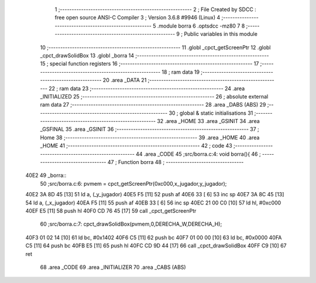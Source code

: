                               1 ;--------------------------------------------------------
                              2 ; File Created by SDCC : free open source ANSI-C Compiler
                              3 ; Version 3.6.8 #9946 (Linux)
                              4 ;--------------------------------------------------------
                              5 	.module borra
                              6 	.optsdcc -mz80
                              7 	
                              8 ;--------------------------------------------------------
                              9 ; Public variables in this module
                             10 ;--------------------------------------------------------
                             11 	.globl _cpct_getScreenPtr
                             12 	.globl _cpct_drawSolidBox
                             13 	.globl _borra
                             14 ;--------------------------------------------------------
                             15 ; special function registers
                             16 ;--------------------------------------------------------
                             17 ;--------------------------------------------------------
                             18 ; ram data
                             19 ;--------------------------------------------------------
                             20 	.area _DATA
                             21 ;--------------------------------------------------------
                             22 ; ram data
                             23 ;--------------------------------------------------------
                             24 	.area _INITIALIZED
                             25 ;--------------------------------------------------------
                             26 ; absolute external ram data
                             27 ;--------------------------------------------------------
                             28 	.area _DABS (ABS)
                             29 ;--------------------------------------------------------
                             30 ; global & static initialisations
                             31 ;--------------------------------------------------------
                             32 	.area _HOME
                             33 	.area _GSINIT
                             34 	.area _GSFINAL
                             35 	.area _GSINIT
                             36 ;--------------------------------------------------------
                             37 ; Home
                             38 ;--------------------------------------------------------
                             39 	.area _HOME
                             40 	.area _HOME
                             41 ;--------------------------------------------------------
                             42 ; code
                             43 ;--------------------------------------------------------
                             44 	.area _CODE
                             45 ;src/borra.c:4: void borra(){
                             46 ;	---------------------------------
                             47 ; Function borra
                             48 ; ---------------------------------
   40E2                      49 _borra::
                             50 ;src/borra.c:6: pvmem   =   cpct_getScreenPtr(0xc000,x_jugador,y_jugador);
   40E2 3A 8D 45      [13]   51 	ld	a, (_y_jugador)
   40E5 F5            [11]   52 	push	af
   40E6 33            [ 6]   53 	inc	sp
   40E7 3A 8C 45      [13]   54 	ld	a, (_x_jugador)
   40EA F5            [11]   55 	push	af
   40EB 33            [ 6]   56 	inc	sp
   40EC 21 00 C0      [10]   57 	ld	hl, #0xc000
   40EF E5            [11]   58 	push	hl
   40F0 CD 76 45      [17]   59 	call	_cpct_getScreenPtr
                             60 ;src/borra.c:7: cpct_drawSolidBox(pvmem,0,DERECHA_W,DERECHA_H);
   40F3 01 02 14      [10]   61 	ld	bc, #0x1402
   40F6 C5            [11]   62 	push	bc
   40F7 01 00 00      [10]   63 	ld	bc, #0x0000
   40FA C5            [11]   64 	push	bc
   40FB E5            [11]   65 	push	hl
   40FC CD 9D 44      [17]   66 	call	_cpct_drawSolidBox
   40FF C9            [10]   67 	ret
                             68 	.area _CODE
                             69 	.area _INITIALIZER
                             70 	.area _CABS (ABS)
